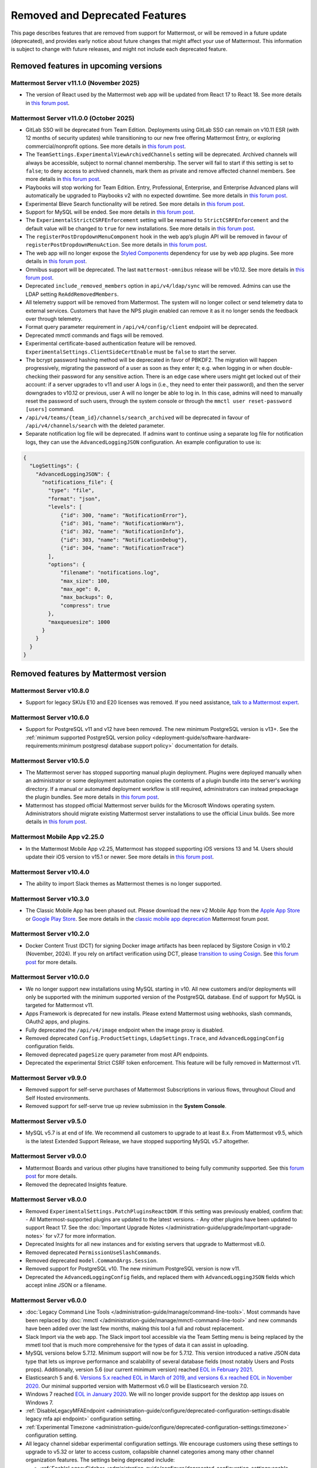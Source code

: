Removed and Deprecated Features
===============================

This page describes features that are removed from support for Mattermost, or will be removed in a future update (deprecated), and provides early notice about future changes that might affect your use of Mattermost. This information is subject to change with future releases, and might not include each deprecated feature.

Removed features in upcoming versions
-------------------------------------

Mattermost Server v11.1.0 (November 2025)
~~~~~~~~~~~~~~~~~~~~~~~~~~~~~~~~~~~~~~~~~~~

- The version of React used by the Mattermost web app will be updated from React 17 to React 18. See more details in `this forum post <https://forum.mattermost.com/t/upgrading-the-mattermost-web-app-to-react-18-v11/25000>`__.

Mattermost Server v11.0.0 (October 2025)
~~~~~~~~~~~~~~~~~~~~~~~~~~~~~~~~~~~~~~~~

- GitLab SSO will be deprecated from Team Edition. Deployments using GitLab SSO can remain on v10.11 ESR (with 12 months of security updates) while transitioning to our new free offering Mattermost Entry, or exploring commercial/nonprofit options. See more details in `this forum post <https://forum.mattermost.com/t/mattermost-v11-changes-in-free-offerings/25126>`__.
- The ``TeamSettings.ExperimentalViewArchivedChannels`` setting will be deprecated. Archived channels will always be accessible, subject to normal channel membership. The server will fail to start if this setting is set to ``false``; to deny access to archived channels, mark them as private and remove affected channel members. See more details in `this forum post <https://forum.mattermost.com/t/viewing-accessing-archived-channels-v11/22626>`__.
- Playbooks will stop working for Team Edition. Entry, Professional, Enterprise, and Enterprise Advanced plans will automatically be upgraded to Playbooks v2 with no expected downtime. See more details in `this forum post <https://forum.mattermost.com/t/clarification-and-update-on-the-playbooks-plugin-v11/25192>`__.
- Experimental Bleve Search functionality will be retired. See more details in `this forum post <https://forum.mattermost.com/t/transitioning-from-bleve-search-in-mattermost-v11/22982>`__.
- Support for MySQL will be ended. See more details in `this forum post <https://forum.mattermost.com/t/transition-to-postgresql/19551>`__.
- The ``ExperimentalStrictCSRFEnforcement`` setting will be renamed to ``StrictCSRFEnforcement`` and the default value will be changed to ``true`` for new installations. See more details in `this forum post <https://forum.mattermost.com/t/default-value-of-the-experimental-strict-csrf-enforcement-setting-to-be-changed-to-true-v11/23139>`__.
- The ``registerPostDropdownMenuComponent`` hook in the web app’s plugin API will be removed in favour of ``registerPostDropdownMenuAction``. See more details in `this forum post <https://forum.mattermost.com/t/deprecating-a-post-dropdown-menu-component-plugin-api-v11/25001>`__.
- The web app will no longer expose the `Styled Components <https://styled-components.com/>`__ dependency for use by web app plugins. See more details in `this forum post <https://forum.mattermost.com/t/removing-styled-components-export-for-web-app-plugins-v11/25002>`__.
- Omnibus support will be deprecated. The last ``mattermost-omnibus`` release will be v10.12. See more details in `this forum post <https://forum.mattermost.com/t/mattermost-omnibus-to-reach-end-of-life-v11/25175>`__.
- Deprecated ``include_removed_members`` option in ``api/v4/ldap/sync`` will be removed. Admins can use the LDAP setting ``ReAddRemovedMembers``.
- All telemetry support will be removed from Mattermost. The system will no longer collect or send telemetry data to external services. Customers that have the NPS plugin enabled can remove it as it no longer sends the feedback over through telemetry.
- Format query parameter requirement in ``/api/v4/config/client`` endpoint will be deprecated.
- Deprecated mmctl commands and flags will be removed.
- Experimental certificate-based authentication feature will be removed. ``ExperimentalSettings.ClientSideCertEnable`` must be ``false`` to start the server.
- The bcrypt password hashing method will be deprecated in favor of PBKDF2. The migration will happen progressively, migrating the password of a user as soon as they enter it; e.g. when logging in or when double-checking their password for any sensitive action. There is an edge case where users might get locked out of their account: if a server upgrades to v11 and user A logs in (i.e., they need to enter their password), and then the server downgrades to v10.12 or previous, user A will no longer be able to log in. In this case, admins will need to manually reset the password of such users, through the system console or through the ``mmctl user reset-password [users]`` command.
- ``/api/v4/teams/{team_id}/channels/search_archived`` will be deprecated in favour of ``/api/v4/channels/search`` with the deleted parameter.
- Separate notification log file will be deprecated. If admins want to continue using a separate log file for notification logs, they can use the ``AdvancedLoggingJSON`` configuration. An example configuration to use is:

.. code-block:: sh

  {
    "LogSettings": {
      "AdvancedLoggingJSON": {
        "notifications_file": {
          "type": "file",
          "format": "json",
          "levels": [
              {"id": 300, "name": "NotificationError"},
              {"id": 301, "name": "NotificationWarn"},
              {"id": 302, "name": "NotificationInfo"},
              {"id": 303, "name": "NotificationDebug"},
              {"id": 304, "name": "NotificationTrace"}
          ],
          "options": {
              "filename": "notifications.log",
              "max_size": 100,
              "max_age": 0,
              "max_backups": 0,
              "compress": true
          }, 
          "maxqueuesize": 1000 
        }
      }
    }
  }

Removed features by Mattermost version
----------------------------------------

Mattermost Server v10.8.0
~~~~~~~~~~~~~~~~~~~~~~~~~

- Support for legacy SKUs E10 and E20 licenses was removed. If you need assistance, `talk to a Mattermost expert <https://mattermost.com/contact-sales/>`_.


Mattermost Server v10.6.0
~~~~~~~~~~~~~~~~~~~~~~~~~

- Support for PostgreSQL v11 and v12 have been removed. The new minimum PostgreSQL version is v13+. See the :ref:`minimum supported PostgreSQL version policy <deployment-guide/software-hardware-requirements:minimum postgresql database support policy>` documentation for details.

Mattermost Server v10.5.0
~~~~~~~~~~~~~~~~~~~~~~~~~

- The Mattermost server has stopped supporting manual plugin deployment. Plugins were deployed manually when an administrator or some deployment automation copies the contents of a plugin bundle into the server's working directory. If a manual or automated deployment workflow is still required, administrators can instead prepackage the plugin bundles. See more details in `this forum post <https://forum.mattermost.com/t/deprecation-notice-manual-plugin-deployment/21192>`__.
- Mattermost has stopped official Mattermost server builds for the Microsoft Windows operating system. Administrators should migrate existing Mattermost server installations to use the official Linux builds. See more details in `this forum post <https://forum.mattermost.com/t/deprecation-notice-server-builds-for-microsoft-windows/21498>`__.

Mattermost Mobile App v2.25.0
~~~~~~~~~~~~~~~~~~~~~~~~~~~~~

- In the Mattermost Mobile App v2.25, Mattermost has stopped supporting iOS versions 13 and 14. Users should update their iOS version to v15.1 or newer. See more details in `this forum post <https://forum.mattermost.com/t/deprecation-notice-ios-13-and-14-versions/21845>`__.

Mattermost Server v10.4.0
~~~~~~~~~~~~~~~~~~~~~~~~~

- The ability to import Slack themes as Mattermost themes is no longer supported.

Mattermost Server v10.3.0
~~~~~~~~~~~~~~~~~~~~~~~~~

- The Classic Mobile App has been phased out. Please download the new v2 Mobile App from the `Apple App Store <https://apps.apple.com/us/app/mattermost/id1257222717>`__ or `Google Play Store <https://play.google.com/store/apps/details?id=com.mattermost.rn>`__. See more details in the `classic mobile app deprecation <https://forum.mattermost.com/t/classic-mobile-app-deprecation/18703>`_ Mattermost forum post.

Mattermost Server v10.2.0
~~~~~~~~~~~~~~~~~~~~~~~~~

- Docker Content Trust (DCT) for signing Docker image artifacts has been replaced by Sigstore Cosign in v10.2 (November, 2024). If you rely on artifact verification using DCT, please `transition to using Cosign <https://edu.chainguard.dev/open-source/sigstore/cosign/how-to-install-cosign/>`_. See `this forum post <https://forum.mattermost.com/t/upcoming-dct-deprecation/19275>`__ for more details.

Mattermost Server v10.0.0
~~~~~~~~~~~~~~~~~~~~~~~~~

- We no longer support new installations using MySQL starting in v10. All new customers and/or deployments will only be supported with the minimum supported version of the PostgreSQL database. End of support for MySQL is targeted for Mattermost v11.
- Apps Framework is deprecated for new installs. Please extend Mattermost using webhooks, slash commands, OAuth2 apps, and plugins.
- Fully deprecated the ``/api/v4/image`` endpoint when the image proxy is disabled.
- Removed deprecated ``Config.ProductSettings``, ``LdapSettings.Trace``, and ``AdvancedLoggingConfig`` configuration fields.
- Removed deprecated ``pageSize`` query parameter from most API endpoints.
- Deprecated the experimental Strict CSRF token enforcement. This feature will be fully removed in Mattermost v11.

Mattermost Server v9.9.0
~~~~~~~~~~~~~~~~~~~~~~~~

- Removed support for self-serve purchases of Mattermost Subscriptions in various flows, throughout Cloud and Self Hosted environments.
- Removed support for self-serve true up review submission in the **System Console**. 

Mattermost Server v9.5.0
~~~~~~~~~~~~~~~~~~~~~~~~

- MySQL v5.7 is at end of life. We recommend all customers to upgrade to at least 8.x. From Mattermost v9.5, which is the latest Extended Support Release, we have stopped supporting MySQL v5.7 altogether.

Mattermost Server v9.0.0
~~~~~~~~~~~~~~~~~~~~~~~~

- Mattermost Boards and various other plugins have transitioned to being fully community supported. See this `forum post <https://forum.mattermost.com/t/upcoming-product-changes-to-boards-and-various-plugins/16669>`_ for more details.
- Removed the deprecated Insights feature.

Mattermost Server v8.0.0
~~~~~~~~~~~~~~~~~~~~~~~~

- Removed ``ExperimentalSettings.PatchPluginsReactDOM``. If this setting was previously enabled, confirm that:
  - All Mattermost-supported plugins are updated to the latest versions.
  - Any other plugins have been updated to support React 17. See the :doc:`Important Upgrade Notes </administration-guide/upgrade/important-upgrade-notes>` for v7.7 for more information.
- Deprecated Insights for all new instances and for existing servers that upgrade to Mattermost v8.0.
- Removed deprecated ``PermissionUseSlashCommands``.
- Removed deprecated ``model.CommandArgs.Session``.
- Removed support for PostgreSQL v10. The new minimum PostgreSQL version is now v11.
- Deprecated the ``AdvancedLoggingConfig`` fields, and replaced them with ``AdvancedLoggingJSON`` fields which accept inline JSON or a filename.

Mattermost Server v6.0.0
~~~~~~~~~~~~~~~~~~~~~~~~

- :doc:`Legacy Command Line Tools </administration-guide/manage/command-line-tools>`. Most commands have been replaced by :doc:`mmctl </administration-guide/manage/mmctl-command-line-tool>` and new commands have been added over the last few months, making this tool a full and robust replacement.
- Slack Import via the web app. The Slack import tool accessible via the Team Setting menu is being replaced by the mmetl tool that is much more comprehensive for the types of data it can assist in uploading.
- MySQL versions below 5.7.12. Minimum support will now be for 5.7.12. This version introduced a native JSON data type that lets us improve performance and scalability of several database fields (most notably Users and Posts props). Additionally, version 5.6 (our current minimum version) reached `EOL in February 2021 <https://www.mysql.com/support/eol-notice.html>`_.
- Elasticsearch 5 and 6. `Versions 5.x reached EOL in March of 2019, and versions 6.x reached EOL in November 2020 <https://www.elastic.co/support/eol>`_. Our minimal supported version with Mattermost v6.0 will be Elasticsearch version 7.0.
- Windows 7 reached `EOL in January 2020 <https://support.microsoft.com/en-us/windows/what-does-it-mean-if-windows-isn-t-supported-08f3b92d-7539-671e-1452-2e71cdad18b5>`_. We will no longer provide support for the desktop app issues on Windows 7.
- :ref:`DisableLegacyMFAEndpoint <administration-guide/configure/deprecated-configuration-settings:disable legacy mfa api endpoint>` configuration setting.
- :ref:`Experimental Timezone <administration-guide/configure/deprecated-configuration-settings:timezone>` configuration setting.
- All legacy channel sidebar experimental configuration settings. We encourage customers using these settings to upgrade to v5.32 or later to access custom, collapsible channel categories among many other channel organization features. The settings being deprecated include:
  
  - :ref:`EnableLegacySidebar <administration-guide/configure/deprecated-configuration-settings:enable legacy sidebar>`
  - :ref:`ExperimentalTownSquareIsReadOnly <administration-guide/configure/deprecated-configuration-settings:town square is read-only>`
  - :ref:`ExperimentalHideTownSquareinLHS <administration-guide/configure/deprecated-configuration-settings:town square is hidden in left hand sidebar>`
  - :ref:`EnableXToLeaveChannelsFromLHS <administration-guide/configure/deprecated-configuration-settings:enable x to leave channels from left hand sidebar>`
  - :ref:`CloseUnusedDirectMessages <administration-guide/configure/deprecated-configuration-settings:autoclose direct messages in sidebar>`
  - :ref:`ExperimentalChannelOrganization <administration-guide/configure/deprecated-configuration-settings:sidebar organization>`
  - :ref:`ExperimentalChannelSidebarOrganization <administration-guide/configure/deprecated-configuration-settings:experimental sidebar features>`

- :ref:`All configuration settings previously marked as “Deprecated” <administration-guide/configure/configuration-settings:deprecated configuration settings>`.
- Changes to mattermost-server/model for naming consistency.

Mattermost Server v5.38.0
~~~~~~~~~~~~~~~~~~~~~~~~~~

- In the v5.38 release (August 16, 2021), the “config watcher” (the mechanism that automatically reloads the “config.json“ file), has been removed in favor of the “mmctl config“ command that will need to be run to apply configuration changes after they are made. This change will improve configuration performance and robustness.

Mattermost Server v5.37.0
~~~~~~~~~~~~~~~~~~~~~~~~~~

- The “platform“ binary and “–platform” flag have been removed. If you are using the “–platform” flag or are using the “platform“ binary directly to run the Mattermost server application via a systemd file or custom script, you will be required to use only the “mattermost“ binary.

Mattermost Server v5.32.0
~~~~~~~~~~~~~~~~~~~~~~~~~~

- TLS versions 1.0 and 1.1 have been deprecated by browser vendors. Starting in Mattermost Server v5.32 (February 16), mmctl returns an error when connected to Mattermost servers deployed with these TLS versions and System Admins will need to explicitly add a flag in their commands to continue to use them. We recommend upgrading to TLS version 1.2 or higher.

Mattermost Server v5.30.0
~~~~~~~~~~~~~~~~~~~~~~~~~~

- PostgreSQL ended long-term support for `version 9.4 in February 2020 <https://www.postgresql.org/support/versioning>`_. From v5.26 Mattermost officially supports PostgreSQL version 10 as PostgreSQL 9.4 is no longer supported. New installs will require PostgreSQL 10+. Previous Mattermost versions, including our current ESR, will continue to be compatible with PostgreSQL 9.4. PostgreSQL 9.4 and all 9.x versions are now fully deprecated in our v5.30 release (December 16). Please follow the instructions under the Upgrading Section within `the PostgreSQL documentation <https://www.postgresql.org/support/versioning/>`_.

Mattermost Server v5.16.0
~~~~~~~~~~~~~~~~~~~~~~~~~~

- Removed support for Internet Explorer (IE11) in Mattermost v5.16.0. Learn more in our `forum post <https://forum.mattermost.com/t/mattermost-is-dropping-support-for-internet-explorer-ie11-in-v5-16/7575>`__.

Mattermost Server v5.12.0
~~~~~~~~~~~~~~~~~~~~~~~~~~

- ExperimentalEnablePostMetadata setting was removed. Post metadata, including post dimensions, is now stored in the database to correct scroll position and eliminate scroll jumps as content loads in a channel.

Mattermost Server v5.6.0
~~~~~~~~~~~~~~~~~~~~~~~~~~

- Removed support for WebRTC in beta, and replaced it with other video and audio calling solutions. 
- Removed support for IE11 Mobile View due to low usage and instability in order to invest that effort in maintaining a high quality experience on other more used browsers. End users on IE11 will thus have an increased minimum screen size. Mobile View is still supported on Chrome, Firefox, Safari, Edge as well as the desktop apps.

Mattermost Server v5.0.0
~~~~~~~~~~~~~~~~~~~~~~~~~~

- All API v3 endpoints removed. API v3 endpoints are no longer supported as of Mattermost v4.6 release on January 16th, 2018, and are replaced by API v4 endpoints which were released on July 16th, 2017. See `https://api.mattermost.com <https://api.mattermost.com>`_ to learn more.
- Desktop Notification Duration in Account Settings removed due to inconsistencies on various browsers and operating systems.
- An unused “ExtraUpdateAt” field removed from the channel model.
- ``platform`` binary renamed to mattermost for a clearer install and upgrade experience. All command line tools, including the bulk loading tool and developer tools, also renamed from platform to mattermost.
- Slash commands configured to receive a GET request now have the payload encoded in the query string instead of receiving it in the body of the request, consistent with standard HTTP requests. Although unlikely, this could break custom slash commands that use GET requests incorrectly.
- A new ``config.json`` setting to whitelist types of protocols for auto-linking added.
- A new ``config.json`` setting to disable the `permanent APIv4 delete team parameter <https://api.mattermost.com/#tag/teams%2Fpaths%2F~1teams~1%7Bteam_id%7D%2Fput>`_ added. The setting is off by default for all new and existing installs, except those deployed on GitLab Omnibus. A System Admin can enable the API v4 endpoint from the ``config.json`` file.

Mattermost Server v4.9.0
~~~~~~~~~~~~~~~~~~~~~~~~~~

- A number of permissions configuration settings will be migrated to roles in the database, and changing their config.json values will no longer take effect. These permissions can still be modified by their respective System Console settings. See :doc:`changelog </product-overview/unsupported-legacy-releases>` for more details.

Mattermost Server v4.0.0
~~~~~~~~~~~~~~~~~~~~~~~~~~

- System Console settings in **Files > Images**, including:
  
  - Image preview height and width
  - Profile picture height and width
  - Image thumbnail height and width

- Font setting in **Account Settings > Display**
- Teammate Name Display setting moved to the System Console

Mattermost Server v3.8.0
~~~~~~~~~~~~~~~~~~~~~~~~~~

- Old CLI tool (replaced by :doc:`an upgraded CLI tool </administration-guide/manage/command-line-tools>`)
- APIv3 endpoints:
  
  - “GET at /channels/more” (replaced by “/channels/more/{offset}/{limit}”)
  - “POST at /channels/update_last_viewed_at” (replaced by “/channels/view”)
  - “POST at /channels/set_last_viewed_at” (replaced by “/channels/view”)
  - “POST at /users/status/set_active_channel” (replaced by “/channels/view”)

Mattermost Server v3.7.0
~~~~~~~~~~~~~~~~~~~~~~~~~~

- “ServiceSettings: SegmentDeveloperKey” setting in ``config.json``
